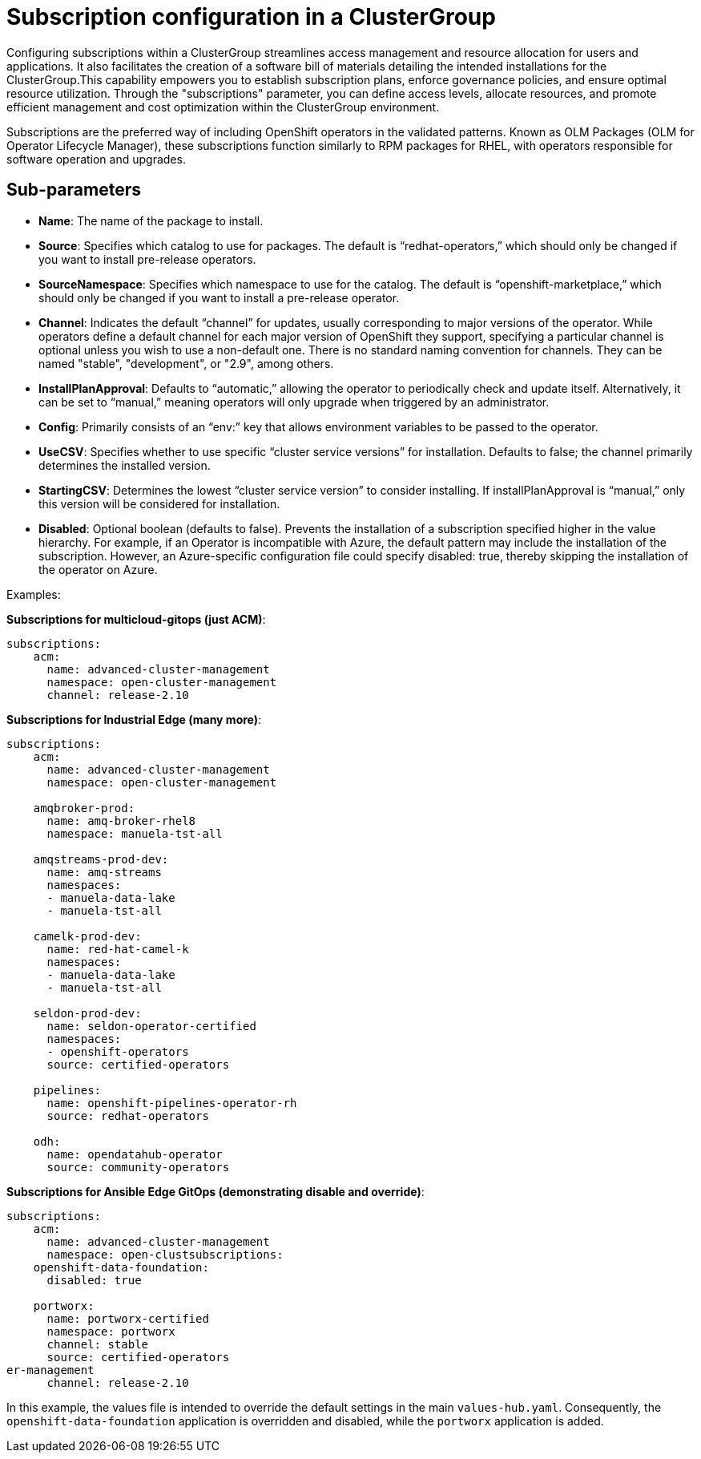 :_content-type: CONCEPT
:imagesdir: ../../images

[id="subscriptions-configuration-in-a-clustergroup"]
= Subscription configuration in a ClusterGroup

Configuring subscriptions within a ClusterGroup streamlines access management and resource allocation for users and applications. It also facilitates the creation of a software bill of materials detailing the intended installations for the ClusterGroup.This capability empowers you to establish subscription plans, enforce governance policies, and ensure optimal resource utilization. Through the "subscriptions" parameter, you can define access levels, allocate resources, and promote efficient management and cost optimization within the ClusterGroup environment. 

Subscriptions are the preferred way of including OpenShift operators in the validated patterns. Known as OLM Packages (OLM for Operator Lifecycle Manager), these subscriptions function similarly to RPM packages for RHEL, with operators responsible for software operation and upgrades.


[id="Sub-parameters-subscriptions"]
== Sub-parameters

* *Name*: The name of the package to install.

* *Source*: Specifies which catalog to use for packages. The default is “redhat-operators,” which should only be changed if you want to install pre-release operators.

* *SourceNamespace*: Specifies which namespace to use for the catalog. The default is “openshift-marketplace,” which should only be changed if you want to install a pre-release operator.

* *Channel*: Indicates the default “channel” for updates, usually corresponding to major versions of the operator. While operators define a default channel for each major version of OpenShift they support, specifying a particular channel is optional unless you wish to use a non-default one. There is no standard naming convention for channels. They can be named "stable", "development", or "2.9", among others.

* *InstallPlanApproval*: Defaults to “automatic,” allowing the operator to periodically check and update itself. Alternatively, it can be set to “manual,” meaning operators will only upgrade when triggered by an administrator.

* *Config*: Primarily consists of an “env:” key that allows environment variables to be passed to the operator.

* *UseCSV*: Specifies whether to use specific “cluster service versions” for installation. Defaults to false; the channel primarily determines the installed version.

* *StartingCSV*: Determines the lowest “cluster service version” to consider installing. If installPlanApproval is “manual,” only this version will be considered for installation.

* *Disabled*: Optional boolean (defaults to false). Prevents the installation of a subscription specified higher in the value hierarchy. For example, if an Operator is incompatible with Azure, the default pattern may include the installation of the subscription. However, an Azure-specific configuration file could specify disabled: true, thereby skipping the installation of the operator on Azure.


.Examples:

*Subscriptions for multicloud-gitops (just ACM)*:

[source,yaml]
----
subscriptions:
    acm:
      name: advanced-cluster-management
      namespace: open-cluster-management
      channel: release-2.10
----

*Subscriptions for Industrial Edge (many more)*:

[source,yaml]
----
subscriptions:
    acm:
      name: advanced-cluster-management
      namespace: open-cluster-management

    amqbroker-prod:
      name: amq-broker-rhel8
      namespace: manuela-tst-all

    amqstreams-prod-dev:
      name: amq-streams
      namespaces: 
      - manuela-data-lake
      - manuela-tst-all

    camelk-prod-dev:
      name: red-hat-camel-k
      namespaces: 
      - manuela-data-lake
      - manuela-tst-all

    seldon-prod-dev:
      name: seldon-operator-certified
      namespaces: 
      - openshift-operators
      source: certified-operators

    pipelines:
      name: openshift-pipelines-operator-rh
      source: redhat-operators
      
    odh:
      name: opendatahub-operator
      source: community-operators
----

*Subscriptions for Ansible Edge GitOps (demonstrating disable and override)*:

[source,yaml]
----
subscriptions:
    acm:
      name: advanced-cluster-management
      namespace: open-clustsubscriptions:
    openshift-data-foundation:
      disabled: true

    portworx:
      name: portworx-certified
      namespace: portworx
      channel: stable
      source: certified-operators
er-management
      channel: release-2.10
----

In this example, the values file is intended to override the default settings in the main `values-hub.yaml`. Consequently, the `openshift-data-foundation` application is overridden and disabled, while the `portworx` application is added.
